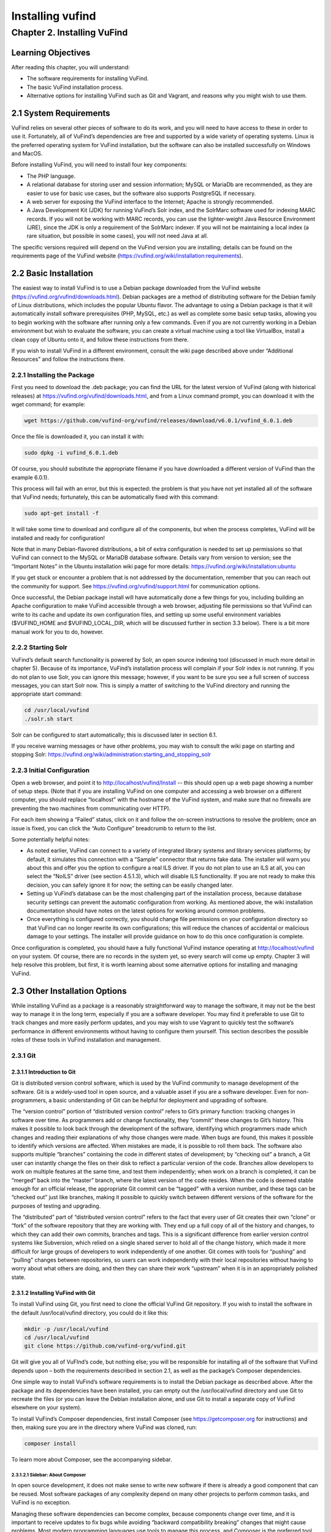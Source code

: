 Installing vufind
*****************

Chapter 2. Installing VuFind
############################

Learning Objectives
-------------------

After reading this chapter, you will understand:

•  The software requirements for installing VuFind.
•  The basic VuFind installation process.
•  Alternative options for installing VuFind such as Git and Vagrant, and reasons why you might wish to use them.

2.1 System Requirements
-----------------------

VuFind relies on several other pieces of software to do its work, and you will need to have access to these in order to use it. Fortunately, all of VuFind’s dependencies are free and supported by a wide variety of operating systems. Linux is the preferred operating system for VuFind installation, but the software can also be installed successfully on Windows and MacOS.

Before installing VuFind, you will need to install four key components:

• The PHP language.
• A relational database for storing user and session information; MySQL or MariaDb are recommended, as they are easier to use for basic use cases, but the software also supports PostgreSQL if necessary.
• A web server for exposing the VuFind interface to the Internet; Apache is strongly recommended.
• A Java Development Kit (JDK) for running VuFind’s Solr index, and the SolrMarc software used for indexing MARC records. If you will not be working with MARC records, you can use the lighter-weight Java Resource Environment (JRE), since the JDK is only a requirement of the SolrMarc indexer. If you will not be maintaining a local index (a rare situation, but possible in some cases), you will not need Java at all.

The specific versions required will depend on the VuFind version you are installing; details can be found on the requirements page of the VuFind website (https://vufind.org/wiki/installation:requirements).

2.2 Basic Installation
----------------------

The easiest way to install VuFind is to use a Debian package downloaded from the VuFind website (https://vufind.org/vufind/downloads.html). Debian packages are a method of distributing software for the Debian family of Linux distributions, which includes the popular Ubuntu flavor. The advantage to using a Debian package is that it will automatically install software prerequisites (PHP, MySQL, etc.) as well as complete some basic setup tasks, allowing you to begin working with the software after running only a few commands. Even if you are not currently working in a Debian environment but wish to evaluate the software, you can create a virtual machine using a tool like VirtualBox, install a clean copy of Ubuntu onto it, and follow these instructions from there.

If you wish to install VuFind in a different environment, consult the wiki page described above under “Additional Resources” and follow the instructions there.

2.2.1 Installing the Package
____________________________

First you need to download the .deb package; you can find the URL for the latest version of VuFind (along with historical releases) at https://vufind.org/vufind/downloads.html, and from a Linux command prompt, you can download it with the wget command; for example:

.. code-block:: console

  wget https://github.com/vufind-org/vufind/releases/download/v6.0.1/vufind_6.0.1.deb

Once the file is downloaded it, you can install it with:

.. code-block:: console

   sudo dpkg -i vufind_6.0.1.deb


Of course, you should substitute the appropriate filename if you have downloaded a different version of VuFind than the example 6.0.1).

This process will fail with an error, but this is expected: the problem is that you have not yet installed all of the software that VuFind needs; fortunately, this can be automatically fixed with this command:

.. code-block:: console

   sudo apt-get install -f

It will take some time to download and configure all of the components, but when the process completes, VuFind will be installed and ready for configuration!

Note that in many Debian-flavored distributions, a bit of extra configuration is needed to set up permissions so that VuFind can connect to the MySQL or MariaDB database software. Details vary from version to version; see the “Important Notes” in the Ubuntu installation wiki page for more details: https://vufind.org/wiki/installation:ubuntu 

If you get stuck or encounter a problem that is not addressed by the documentation, remember that you can reach out the community for support. See https://vufind.org/vufind/support.html for communication options.

Once successful, the Debian package install will have automatically done a few things for you, including building an Apache configuration to make VuFind accessible through a web browser, adjusting file permissions so that VuFind can write to its cache and update its own configuration files, and setting up some useful environment variables ($VUFIND_HOME and $VUFIND_LOCAL_DIR, which will be discussed further in section 3.3 below). There is a bit more manual work for you to do, however.

2.2.2 Starting Solr
___________________

VuFind’s default search functionality is powered by Solr, an open source indexing tool (discussed in much more detail in chapter 5). Because of its importance, VuFind’s installation process will complain if your Solr index is not running. If you do not plan to use Solr, you can ignore this message; however, if you want to be sure you see a full screen of success messages, you can start Solr now. This is simply a matter of switching to the VuFind directory and running the appropriate start command:

.. code-block:: console

   cd /usr/local/vufind
   ./solr.sh start

Solr can be configured to start automatically; this is discussed later in section 6.1.

If you receive warning messages or have other problems, you may wish to consult the wiki page on starting and stopping Solr: https://vufind.org/wiki/administration:starting_and_stopping_solr

2.2.3 Initial Configuration
___________________________

Open a web browser, and point it to http://localhost/vufind/Install -- this should open up a web page showing a number of setup steps. (Note that if you are installing VuFind on one computer and accessing a web browser on a different computer, you should replace “localhost” with the hostname of the VuFind system, and make sure that no firewalls are preventing the two machines from communicating over HTTP).

For each item showing a “Failed” status, click on it and follow the on-screen instructions to resolve the problem; once an issue is fixed, you can click the “Auto Configure” breadcrumb to return to the list.

Some potentially helpful notes:

•       As noted earlier, VuFind can connect to a variety of integrated library systems and library services platforms; by default, it simulates this connection with a “Sample” connector that returns fake data. The installer will warn you about this and offer you the option to configure a real ILS driver. If you do not plan to use an ILS at all, you can select the “NoILS” driver (see section 4.5.1.3), which will disable ILS functionality. If you are not ready to make this decision, you can safely ignore it for now; the setting can be easily changed later.
•       Setting up VuFind’s database can be the most challenging part of the installation process, because database security settings can prevent the automatic configuration from working. As mentioned above, the wiki installation documentation should have notes on the latest options for working around common problems.
•       Once everything is configured correctly, you should change file permissions on your configuration directory so that VuFind can no longer rewrite its own configurations; this will reduce the chances of accidental or malicious damage to your settings. The installer will provide guidance on how to do this once configuration is complete.

Once configuration is completed, you should have a fully functional VuFind instance operating at http://localhost/vufind on your system. Of course, there are no records in the system yet, so every search will come up empty. Chapter 3 will help resolve this problem, but first, it is worth learning about some alternative options for installing and managing VuFind.

2.3 Other Installation Options
------------------------------

While installing VuFind as a package is a reasonably straightforward way to manage the software, it may not be the best way to manage it in the long term, especially if you are a software developer. You may find it preferable to use Git to track changes and more easily perform updates, and you may wish to use Vagrant to quickly test the software’s performance in different environments without having to configure them yourself. This section describes the possible roles of these tools in VuFind installation and management.

2.3.1 Git
_________

2.3.1.1 Introduction to Git
^^^^^^^^^^^^^^^^^^^^^^^^^^^

Git is distributed version control software, which is used by the VuFind community to manage development of the software. Git is a widely-used tool in open source, and a valuable asset if you are a software developer. Even for non-programmers, a basic understanding of Git can be helpful for deployment and upgrading of software.

The “version control” portion of “distributed version control” refers to Git’s primary function: tracking changes in software over time. As programmers add or change functionality, they “commit” these changes to Git’s history. This makes it possible to look back through the development of the software, identifying which programmers made which changes and reading their explanations of why those changes were made. When bugs are found, this makes it possible to identify which versions are affected. When mistakes are made, it is possible to roll them back. The software also supports multiple “branches” containing the code in different states of development; by “checking out” a branch, a Git user can instantly change the files on their disk to reflect a particular version of the code. Branches allow developers to work on multiple features at the same time, and test them independently; when work on a branch is completed, it can be “merged” back into the “master” branch, where the latest version of the code resides. When the code is deemed stable enough for an official release, the appropriate Git commit can be “tagged” with a version number, and these tags can be “checked out” just like branches, making it possible to quickly switch between different versions of the software for the purposes of testing and upgrading.


The “distributed” part of “distributed version control” refers to the fact that every user of Git creates their own “clone” or “fork” of the software repository that they are working with. They end up a full copy of all of the history and changes, to which they can add their own commits, branches and tags. This is a significant difference from earlier version control systems like Subversion, which relied on a single shared server to hold all of the change history, which made it more difficult for large groups of developers to work independently of one another. Git comes with tools for “pushing” and “pulling” changes between repositories, so users can work independently with their local repositories without having to worry about what others are doing, and then they can share their work “upstream” when it is in an appropriately polished state.

2.3.1.2 Installing VuFind with Git
^^^^^^^^^^^^^^^^^^^^^^^^^^^^^^^^^^

To install VuFind using Git, you first need to clone the official VuFind Git repository. If you wish to install the software in the default /usr/local/vufind directory, you could do it like this:

.. code-block:: console
   
   mkdir -p /usr/local/vufind
   cd /usr/local/vufind
   git clone https://github.com/vufind-org/vufind.git 

Git will give you all of VuFInd’s code, but nothing else; you will be responsible for installing all of the software that VuFind depends upon – both the requirements described in section 2.1, as well as the package’s Composer dependencies.

One simple way to install VuFind’s software requirements is to install the Debian package as described above. After the package and its dependencies have been installed, you can empty out the /usr/local/vufind directory and use Git to recreate the files (or you can leave the Debian installation alone, and use Git to install a separate copy of VuFind elsewhere on your system).

To install VuFind’s Composer dependencies, first install Composer (see https://getcomposer.org for instructions) and then, making sure you are in the directory where VuFind was cloned, run:

.. code-block:: console

   composer install

To learn more about Composer, see the accompanying sidebar.

2.3.1.2.1 Sidebar: About Composer
"""""""""""""""""""""""""""""""""

In open source development, it does not make sense to write new software if there is already a good component that can be reused. Most software packages of any complexity depend on many other projects to perform common tasks, and VuFind is no exception.

Managing these software dependencies can become complex, because components change over time, and it is important to receive updates to fix bugs while avoiding “backward compatibility breaking” changes that might cause problems. Most modern programming languages use tools to manage this process, and Composer is the preferred tool for PHP.

VuFind includes a file called composer.json, which lists all of VuFind’s dependencies, and the versions of those dependencies that are compatible with the rest of the code. Running the “composer install” command reads this file, downloads all of the relevant packages, and installs them into a subdirectory called “vendor.”

Most VuFind users do not need to concern themselves with this process, but if you plan to become more involved in the software development process, understanding this will be helpful.

Also note that if you install VuFind from a Debian package, or if you download a .tar.gz or .zip file from the website, the vendor directory is already populated for you, and you will not need to worry about Composer at all; this is only a necessary step when you are installing from Git.

2.3.1.3 Reasons for Using Git
^^^^^^^^^^^^^^^^^^^^^^^^^^^^^
There are several reasons why you may wish to consider using Git, most of which have been alluded to above:

•       By creating a local Git clone, you can create a branch representing your installed version of VuFind, and you can commit your local configurations to that branch. This will allow you to document the history of your changes to your settings, identifying when decisions were made, and more easily undoing changes that cause problems.
•       If you plan on managing VuFind on multiple servers (for example, development, staging and production environments), you can create branches for each environment, and merge changes between them. You can use the “push” and “pull” features of Git to deploy changes between servers.
•       You can more easily upgrade VuFind by pulling updates from the upstream repository and merging them into your local branches; once workflows are established, this can actually be easier than trying to upgrade Debian packages or manually deploy from .tar.gz or .zip files. Scripting can be used to help automatically upgrade your configurations and custom themes as well (see http://blog.library.villanova.edu/libtech/2015/07/23/automatically-updating-locally-customized-files-with-git/ for more information).
•       If you wish to participate in VuFind’s development, using Git is almost a necessity for sharing code with the rest of the community.

If you find Git intimidating, you certainly do not need to understand it to make use of any of the other information in this book. However, it is a valuable tool, and one that you should consider investigating in the future. Many books and online resources are available to help explain Git in much greater detail than this small section can manage.

2.3.2 Vagrant
_____________

2.3.2.1 Introduction to Vagrant
^^^^^^^^^^^^^^^^^^^^^^^^^^^^^^^
Vagrant is a tool for automating the creation of virtual machines.

A virtual machine (VM) is a simulated computer system that runs on a different computer system. Virtual machines are a useful tool for running one operating system inside another (for example, you can create an Ubuntu VM and run it on a Windows machine); they are also a useful way to “sandbox” software – i.e. run programs in a disposable environment where, if something goes wrong, they can do limited harm.

Vagrant allows you to create a file called “Vagrantfile” which defines a basic environment (such as a particular version of Ubuntu) and a series of steps to perform in that environment (such as installing extra software). Vagrant configuration also allows files to be shared between the “host” machine and the VM, and for exposing access to the VM in a controlled way.

Manually setting up a VM can be a time-consuming and labor-intensive process; Vagrant makes this mostly automatic. A single command can create and configure a VM, and another command can destroy it when you are finished using it.

2.3.2.2 Using Vagrant to Run VuFind
^^^^^^^^^^^^^^^^^^^^^^^^^^^^^^^^^^^

Using Vagrant to run VuFind is quite simple. No matter what method you used to install VuFind, you will find a Vagrantfile in the directory where the software was installed. You can switch to that directory and run:

.. code-block:: console
 
    vagrant up


This command will take quite some time the first time you run it, as Vagrant has to download a base image for the operating system that the VM will use, and then go through the process of installing and configuring VuFind. In general, after you have started Vagrant once, starting it again in the future will take less time.


Once Vagrant has finished starting up, you can “log in” to the virtual machine by running:

.. code-block:: console

   vagrant ssh

This will take you to a command prompt inside the VM. The /vagrant directory in this context is actually a link to the host machine’s VuFind home directory (usually /usr/local/vufind). There is also a directory called /vufindlocal which will hold the VM’s configuration files, and which will only be visible inside the virtual machine.

While the Vagrant VM is active, you can access its VuFind web interface through http://localhost:4567 on your host machine. This is accomplished through Vagrant’s port remapping, which exposes the VM’s port 80 (the standard port used for sharing HTTP web content) to the custom port of 4567 (to prevent the VM from conflicting with the host machine’s normal operation).

You can temporarily pause the VM with this command:

.. code-block:: console

   vagrant halt

.. code-block:: console

   vagrant shutdown

After either a halt or a shutdown, you can bring the machine back up by repeating:

.. code-block:: console

   vagrant up

When you are completely finished with the machine and no longer wish to use it, you can free up disk space by completely destroying it.

.. code-block:: console

   vagrant destroy

2.3.2.3 Reasons for Using Vagrant
^^^^^^^^^^^^^^^^^^^^^^^^^^^^^^^^^

There are several reasons that Vagrant can be a useful tool:

•       Sometimes, the version of VuFind you want to run may not be compatible with your local machine. For example, your PHP version may be too old. Vagrant will automatically install a compatible operating system, and allow you to experiment with the software without having to change or upgrade your host system. Of course, if you wish to run VuFind in production, you will eventually need to set up a compatible server – using Vagrant for a live system is strongly discouraged – but having the ability to test things without having to wait for full server deployment can save a lot of time.
•       You may wish to try a potentially disruptive change – for example, some new custom indexing rules. Using a Vagrant box gives you an environment where you can test the change without risking damage to your host machine, and then throw away the results when you are finished.
•       You may wish to test whether VuFind will be compatible with a particular platform. As long as that platform has a Vagrant image available, you can modify the default Vagrantfile to use a different base image, and then see what happens, without having to reinstall an operating system or set up a new machine.


In general, most VuFind users will not need to use Vagrant – but when these kinds of use cases come up, it can be a valuable and time-saving resource.

Additional Resources
--------------------
A video covering many of the topics in this chapter is available through the VuFind website (https://vufind.org/wiki/videos). The installation page of the VuFind wiki (https://vufind.org/wiki/installation) contains more detailed and fully up-to-date, step-by-step instructions for installing VuFind in a variety of environments. If the methods described above were not appropriate for your needs, this information should prove helpful.

Summary
-------
VuFind can be installed in a variety of ways, depending on your needs. For a quick, production-ready deployment, using the Debian package under Linux is a convenient option. More experienced users may prefer to handle the installation themselves using Git, and developers may find Vagrant a convenient way to evaluate and test the software without making any potentially risky changes to real systems.

Review Questions
----------------
1. Where can you find the most detailed and up-to-date VuFind installation instructions?
2. What kind of operating system do you need to take advantage of a Debian package installation?
3. Should you use Vagrant to install VuFind in a production environment? Why or why not?
4. What are some advantages of installing VuFind using Git?
5. Why does the VuFind project use Composer?


